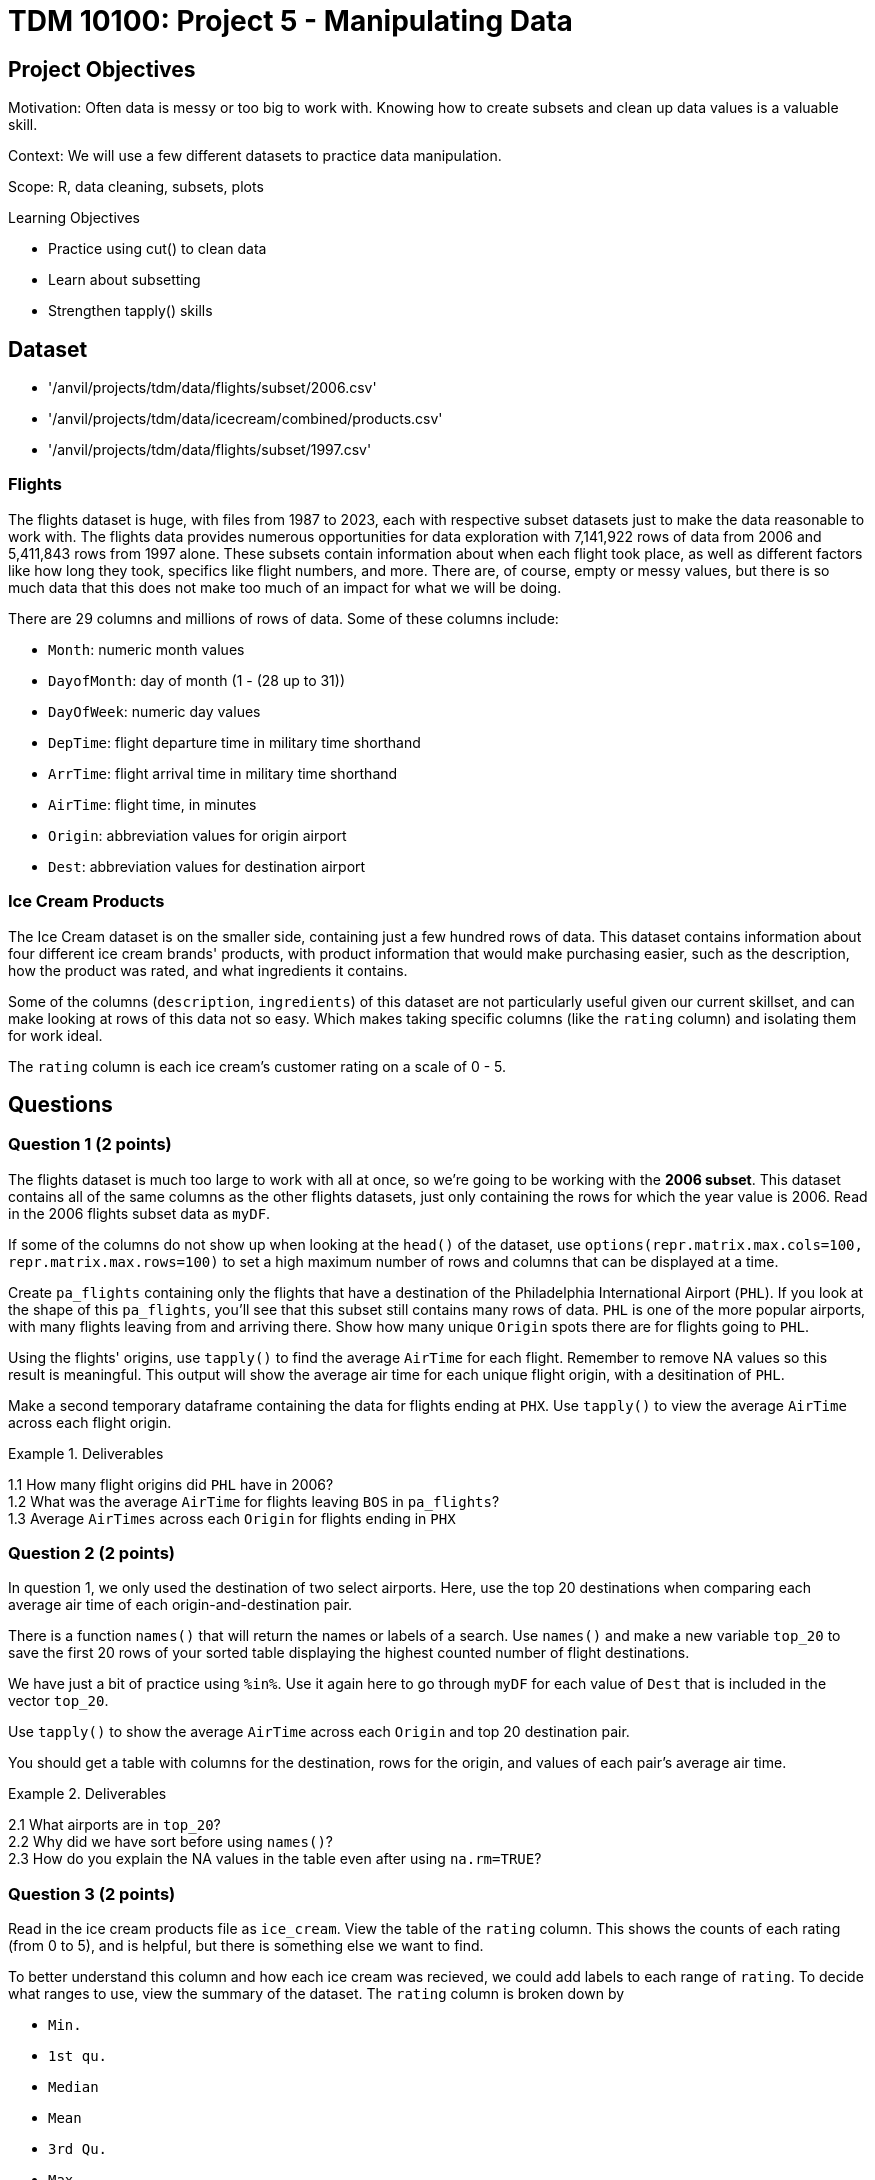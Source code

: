 = TDM 10100: Project 5 - Manipulating Data

== Project Objectives
Motivation: Often data is messy or too big to work with. Knowing how to create subsets and clean up data values is a valuable skill. 

Context: We will use a few different datasets to practice data manipulation.

Scope: R, data cleaning, subsets, plots

.Learning Objectives
****
- Practice using cut() to clean data
- Learn about subsetting
- Strengthen tapply() skills
****

== Dataset
- '/anvil/projects/tdm/data/flights/subset/2006.csv'
- '/anvil/projects/tdm/data/icecream/combined/products.csv'
- '/anvil/projects/tdm/data/flights/subset/1997.csv'

### Flights
The flights dataset is huge, with files from 1987 to 2023, each with respective subset datasets just to make the data reasonable to work with. The flights data provides numerous opportunities for data exploration with 7,141,922 rows of data from 2006 and 5,411,843 rows from 1997 alone. These subsets contain information about when each flight took place, as well as different factors like how long they took, specifics like flight numbers, and more. There are, of course, empty or messy values, but there is so much data that this does not make too much of an impact for what we will be doing. 

There are 29 columns and millions of rows of data. Some of these columns include:

- `Month`: numeric month values
- `DayofMonth`: day of month (1 - (28 up to 31))
- `DayOfWeek`: numeric day values
- `DepTime`: flight departure time in military time shorthand
- `ArrTime`: flight arrival time in military time shorthand
- `AirTime`: flight time, in minutes
- `Origin`: abbreviation values for origin airport
- `Dest`: abbreviation values for destination airport

### Ice Cream Products
The Ice Cream dataset is on the smaller side, containing just a few hundred rows of data. This dataset contains information about four different ice cream brands' products, with product information that would make purchasing easier, such as the description, how the product was rated, and what ingredients it contains. 

Some of the columns (`description`, `ingredients`) of this dataset are not particularly useful given our current skillset, and can make looking at rows of this data not so easy. Which makes taking specific columns (like the `rating` column) and isolating them for work ideal. 

The `rating` column is each ice cream's customer rating on a scale of 0 - 5. 

== Questions

=== Question 1 (2 points)
The flights dataset is much too large to work with all at once, so we're going to be working with the *2006 subset*. This dataset contains all of the same columns as the other flights datasets, just only containing the rows for which the year value is 2006. Read in the 2006 flights subset data as `myDF`.

[HINT]
====
If some of the columns do not show up when looking at the `head()` of the dataset, use `options(repr.matrix.max.cols=100, repr.matrix.max.rows=100)` to set a high maximum number of rows and columns that can be displayed at a time.
====

Create `pa_flights` containing only the flights that have a destination of the Philadelphia International Airport (`PHL`). If you look at the shape of this `pa_flights`, you'll see that this subset still contains many rows of data. `PHL` is one of the more popular airports, with many flights leaving from and arriving there. Show how many unique `Origin` spots there are for flights going to `PHL`. 

Using the flights' origins, use `tapply()` to find the average `AirTime` for each flight. Remember to remove NA values so this result is meaningful. This output will show the average air time for each unique flight origin, with a desitination of `PHL`. 

Make a second temporary dataframe containing the data for flights ending at `PHX`. Use `tapply()` to view the average `AirTime` across each flight origin. 

.Deliverables
====
1.1 How many flight origins did `PHL` have in 2006? +
1.2 What was the average `AirTime` for flights leaving `BOS` in `pa_flights`? +
1.3 Average `AirTimes` across each `Origin` for flights ending in `PHX`
====

=== Question 2 (2 points)
In question 1, we only used the destination of two select airports. Here, use the top 20 destinations when comparing each average air time of each origin-and-destination pair. 

There is a function `names()` that will return the names or labels of a search. Use `names()` and make a new variable `top_20` to save the first 20 rows of your sorted table displaying the highest counted number of flight destinations. 

We have just a bit of practice using `%in%`. Use it again here to go through `myDF` for each value of `Dest` that is included in the vector `top_20`. 

Use `tapply()` to show the average `AirTime` across each `Origin` and top 20 destination pair. 

[HINT]
====
You should get a table with columns for the destination, rows for the origin, and values of each pair's average air time. 
====

.Deliverables
====
2.1 What airports are in `top_20`? +
2.2 Why did we have sort before using `names()`? +
2.3 How do you explain the NA values in the table even after using `na.rm=TRUE`?
====

=== Question 3 (2 points)
Read in the ice cream products file as `ice_cream`. View the table of the `rating` column. This shows the counts of each rating (from 0 to 5), and is helpful, but there is something else we want to find. 

To better understand this column and how each ice cream was recieved, we could add labels to each range of `rating`. To decide what ranges to use, view the summary of the dataset. The `rating` column is broken down by 

- `Min.`
- `1st qu.`
- `Median`
- `Mean`
- `3rd Qu.`
- `Max.`

The `cut()` function in R is used to divide continous numeric data into "bins". It converts numeric values into factor levels, making it useful for grouping or categorizing data.

[HINT]
====
Find useful examples on the `cut()` command https://the-examples-book.com/tools/r/cut[here]
====

Use the `cut()` command to classify the four rating ranges:
- `"Wouldn\'t Recommend"`: 0% - 25%
- `"Needs Improvement"`: 25% - 50%
- `"Solid Choice"`: 50% - 75%
- `"Fan Favorite"`: 75% - 100%

[NOTE]
====
Use the `Median` value (rather than `Mean`) as the 2nd quarter value. The mean is just a measure of central tendency and is not used to divide the data into quartiles. 
====

Wrap the results from the cut in a `table()`. 

In the `cut()` function, add labels corresponding to the quality of the ice cream. Save this as a new column `rating_phrases`.

.Deliverables
====
3.1 The new `rating_phrases` column in `ice_cream` +
3.2 How else would you use the `cut()` command on the ice cream dataset?
====

=== Question 4 (2 points)
Read in the 1997 flights subset dataset as `my_flights`. This dataset contains the same data as the 2006 flights data from before except only containing data for the flights from 1997. 

The `DepTime` column tracks what time each flight departs. This column doesn't display time like we would expect, instead using a range from 1 (00:01am) to 2400 (midnight). There are a lot of different values in this column, but it is OK to print out the table to view what sort of times peoples' flights depart.

One way to make this data more readable is to add some set ranges using the `cut()` command. Like before with the ice cream data, this would allow us to analyze the data based on a smaller number of sets rather than each individual time. 

Build a `cut()` function to break the `DepTime` column up into sections. Display the table of this to get each groups' number of occurances. 

[HINT]
====
Using the brakes `0, 300, 600, 900, 1200, 1500, 1800, 2100, 2400` allows for a usable number of groups with evenly spaced ranges of the same size. Having consistently split groups allows for fair analysis later on, though you do not have to use this specific grouping. 
====

Add a corresponding label to each group from the broken up column, and save this to a new column `depart_times`. This can be viewed as a table of each label and their respective count, or we could make a plot. 

Create a barplot of `depart_times`. Make sure to include a title and axis labels that make sense for how you have grouped this data. Customize this plot however else you would like to. 

[NOTE]
====
One thing you may encounter is that the x-axis labels will not all show up. This can generally be fixed by adding `las = 2`, which rotates the labels 90 degrees. But sometimes your labels will still be too long, and that just can happen when plotting in base R. 
====

Going back to the original `my_flights` dataset, look at the `ArrTime` column. This can relate some to the `DepTime` column as this new column tells what time each flight arrived rather than when it departed. Using the same breaks and labels as before, create a new plot showing the counts of each arrival time of the flights. 

.Deliverables
====
4.1 Using the plot, which time of day had the most departure flights? +
4.2 Using the plot, which time of day had the least arrival flights? +
4.3 What is your conclusion as a result of this question? 
====

=== Question 5 (2 points)
Still within the 1997 flights dataset, there are the columns `Month`, `DayOfWeek`, and `AirTime`. Something interesting we could find is how the day of the week and the month out of the year affect the total air time. 

Use `subset()` to make a saved selection of rows for a specific month. View the table of the `DayOfWeek` column. As expected, the counts of the flights for each day of this month are all within reasonable range of each other.

Do this again, just on all of the months (together) from the original dataframe.

To view the total `AirTime` for each `DayOfWeek`, write a `tapply()` function. Remember to remove NA values. +
*You should have 7 value categories.*

Using `tapply()`, we're able to create a more complicated table, where we choose an x-axis and a y-axis and for what values the cells in the table are being calculated. In this case, use `AirTime` as the values, and show `Month` and `DayOfWeek` on the axes. 

Save this table as `flight_times`, and make a heatmap showing the results. 

[NOTE]
====
When making a heatmap, it can sometimes help to use `Rowv = NA` and `Colv = NA` to clean up the output.
====

Create another table showing the total `AirTime` across the months, for each day of the month. Make a heatmap of this and compare to your first visualization.

.Deliverables
====
5.1 Which heatmap (day of week or day of month) do you prefer and why? +
5.2 What patterns did you find in air times across the months? +
5.3 What customizations did you use to make your heatmaps useful? 
====

== Submitting your Work

Once you have completed the questions, save your Jupyter notebook. You can then download the notebook and submit it to Gradescope.

.Items to submit
====
- firstname_lastname_project5.ipynb
====

[WARNING]
====
You _must_ double check your `.ipynb` after submitting it in gradescope. A _very_ common mistake is to assume that your `.ipynb` file has been rendered properly and contains your code, markdown, and code output even though it may not. **Please** take the time to double check your work. See https://the-examples-book.com/projects/submissions[here] for instructions on how to double check this.

You **will not** receive full credit if your `.ipynb` file does not contain all of the information you expect it to, or if it does not render properly in Gradescope. Please ask a TA if you need help with this.
====